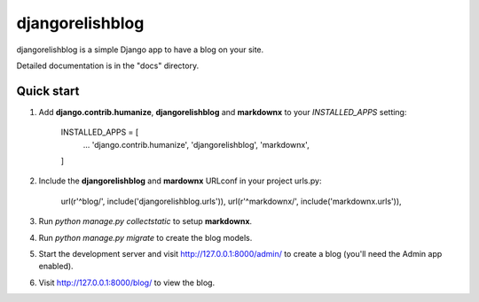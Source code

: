 =====
djangorelishblog
=====

djangorelishblog is a simple Django app to have a blog on your site.

Detailed documentation is in the "docs" directory.

Quick start
-----------

1. Add **django.contrib.humanize**, **djangorelishblog** and **markdownx** to your `INSTALLED_APPS` setting:

    INSTALLED_APPS = [
        ...
        'django.contrib.humanize',
        'djangorelishblog',
        'markdownx',
    ]

2. Include the **djangorelishblog** and **mardownx** URLconf in your project urls.py:

    url(r'^blog/', include('djangorelishblog.urls')),
    url(r'^markdownx/', include('markdownx.urls')),

3. Run `python manage.py collectstatic` to setup **markdownx**.

4. Run `python manage.py migrate` to create the blog models.

5. Start the development server and visit http://127.0.0.1:8000/admin/
   to create a blog (you'll need the Admin app enabled).

6. Visit http://127.0.0.1:8000/blog/ to view the blog.